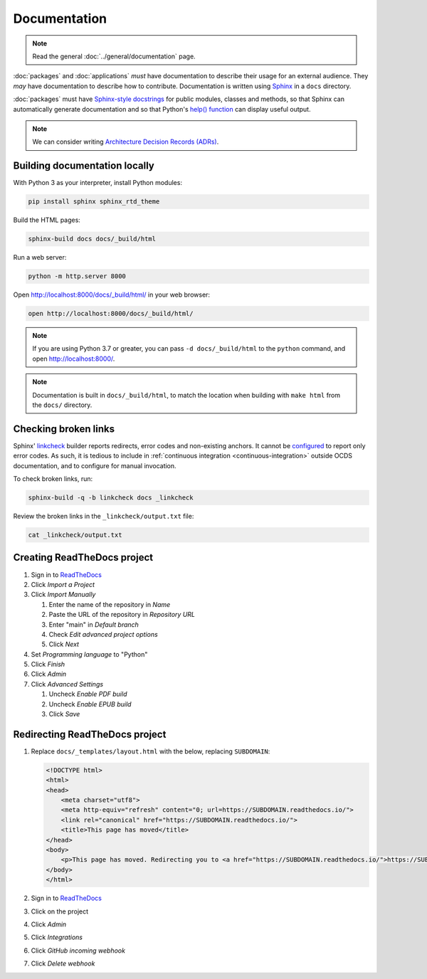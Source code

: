Documentation
=============

.. note::

   Read the general :doc:`../general/documentation` page.

:doc:`packages` and :doc:`applications` *must* have documentation to describe their usage for an external audience. They *may* have documentation to describe how to contribute. Documentation is written using `Sphinx <https://www.sphinx-doc.org/en/master/>`__ in a ``docs`` directory.

:doc:`packages` must have `Sphinx-style docstrings <https://www.sphinx-doc.org/en/master/usage/restructuredtext/domains.html#info-field-lists>`__ for public modules, classes and methods, so that Sphinx can automatically generate documentation and so that Python's `help() function <https://docs.python.org/3/library/functions.html#help>`__ can display useful output.

.. note::

   We can consider writing `Architecture Decision Records (ADRs) <https://github.blog/2020-08-13-why-write-adrs/>`__.

Building documentation locally
------------------------------

With Python 3 as your interpreter, install Python modules:

.. code-block:: shell

   pip install sphinx sphinx_rtd_theme

Build the HTML pages:

.. code-block:: shell

   sphinx-build docs docs/_build/html

Run a web server:

.. code-block:: shell

   python -m http.server 8000

Open http://localhost:8000/docs/_build/html/ in your web browser:

.. code-block:: shell

   open http://localhost:8000/docs/_build/html/

.. note::

   If you are using Python 3.7 or greater, you can pass ``-d docs/_build/html`` to the ``python`` command, and open http://localhost:8000/.

.. note::

   Documentation is built in ``docs/_build/html``, to match the location when building with ``make html`` from the ``docs/`` directory.

Checking broken links
---------------------

Sphinx' `linkcheck <https://www.sphinx-doc.org/en/master/usage/builders/index.html#sphinx.builders.linkcheck.CheckExternalLinksBuilder>`__ builder reports redirects, error codes and non-existing anchors. It cannot be `configured <https://www.sphinx-doc.org/en/master/usage/configuration.html#options-for-the-linkcheck-builder>`__ to report only error codes. As such, it is tedious to include in :ref:`continuous integration <continuous-integration>` outside OCDS documentation, and to configure for manual invocation.

To check broken links, run:

.. code-block:: shell

   sphinx-build -q -b linkcheck docs _linkcheck

Review the broken links in the ``_linkcheck/output.txt`` file:

.. code-block:: shell

   cat _linkcheck/output.txt

Creating ReadTheDocs project
----------------------------

#. Sign in to `ReadTheDocs <https://readthedocs.org/dashboard/>`__
#. Click *Import a Project*
#. Click *Import Manually*

   #. Enter the name of the repository in *Name*
   #. Paste the URL of the repository in *Repository URL*
   #. Enter "main" in *Default branch*
   #. Check *Edit advanced project options*
   #. Click *Next*

#. Set *Programming language* to "Python"
#. Click *Finish*
#. Click *Admin*
#. Click *Advanced Settings*

   #. Uncheck *Enable PDF build*
   #. Uncheck *Enable EPUB build*
   #. Click *Save*

Redirecting ReadTheDocs project
-------------------------------

#. Replace ``docs/_templates/layout.html`` with the below, replacing ``SUBDOMAIN``:

   .. code-block:: html

      <!DOCTYPE html>
      <html>
      <head>
          <meta charset="utf8">
          <meta http-equiv="refresh" content="0; url=https://SUBDOMAIN.readthedocs.io/">
          <link rel="canonical" href="https://SUBDOMAIN.readthedocs.io/">
          <title>This page has moved</title>
      </head>
      <body>
          <p>This page has moved. Redirecting you to <a href="https://SUBDOMAIN.readthedocs.io/">https://SUBDOMAIN.readthedocs.io/</a>&hellip;</p>
      </body>
      </html>

#. Sign in to `ReadTheDocs <https://readthedocs.org/dashboard/>`__
#. Click on the project
#. Click *Admin*
#. Click *Integrations*
#. Click *GitHub incoming webhook*
#. Click *Delete webhook*
